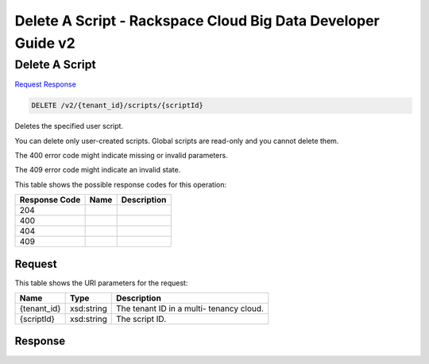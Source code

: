 
.. THIS OUTPUT IS GENERATED FROM THE WADL. DO NOT EDIT.

=============================================================================
Delete A Script -  Rackspace Cloud Big Data Developer Guide v2
=============================================================================

Delete A Script
~~~~~~~~~~~~~~~~~~~~~~~~~

`Request <delete-delete-a-script-v2-tenant-id-scripts-scriptid.html#request>`__
`Response <delete-delete-a-script-v2-tenant-id-scripts-scriptid.html#response>`__

.. code::

    DELETE /v2/{tenant_id}/scripts/{scriptId}

Deletes the specified user script.

You can delete only user-created scripts. Global scripts are read-only and you cannot delete them.

The 400 error code might indicate missing or invalid 				parameters.

The 409 error code might indicate an invalid 				state.



This table shows the possible response codes for this operation:


+--------------------------+-------------------------+-------------------------+
|Response Code             |Name                     |Description              |
+==========================+=========================+=========================+
|204                       |                         |                         |
+--------------------------+-------------------------+-------------------------+
|400                       |                         |                         |
+--------------------------+-------------------------+-------------------------+
|404                       |                         |                         |
+--------------------------+-------------------------+-------------------------+
|409                       |                         |                         |
+--------------------------+-------------------------+-------------------------+


Request
^^^^^^^^^^^^^^^^^

This table shows the URI parameters for the request:

+--------------------------+-------------------------+-------------------------+
|Name                      |Type                     |Description              |
+==========================+=========================+=========================+
|{tenant_id}               |xsd:string               |The tenant ID in a multi-|
|                          |                         |tenancy cloud.           |
+--------------------------+-------------------------+-------------------------+
|{scriptId}                |xsd:string               |The script ID.           |
+--------------------------+-------------------------+-------------------------+








Response
^^^^^^^^^^^^^^^^^^




